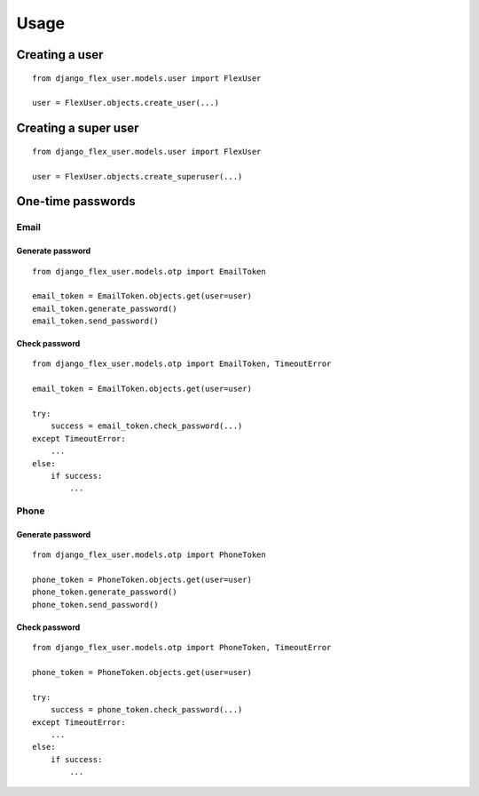 Usage
=====

Creating a user
---------------
::

    from django_flex_user.models.user import FlexUser

    user = FlexUser.objects.create_user(...)

Creating a super user
---------------------
::

    from django_flex_user.models.user import FlexUser

    user = FlexUser.objects.create_superuser(...)

One-time passwords
------------------
Email
+++++
Generate password
#################
::

    from django_flex_user.models.otp import EmailToken

    email_token = EmailToken.objects.get(user=user)
    email_token.generate_password()
    email_token.send_password()

Check password
##############
::

    from django_flex_user.models.otp import EmailToken, TimeoutError

    email_token = EmailToken.objects.get(user=user)

    try:
        success = email_token.check_password(...)
    except TimeoutError:
        ...
    else:
        if success:
            ...

Phone
+++++
Generate password
#################
::

    from django_flex_user.models.otp import PhoneToken

    phone_token = PhoneToken.objects.get(user=user)
    phone_token.generate_password()
    phone_token.send_password()

Check password
##############
::

    from django_flex_user.models.otp import PhoneToken, TimeoutError

    phone_token = PhoneToken.objects.get(user=user)

    try:
        success = phone_token.check_password(...)
    except TimeoutError:
        ...
    else:
        if success:
            ...
